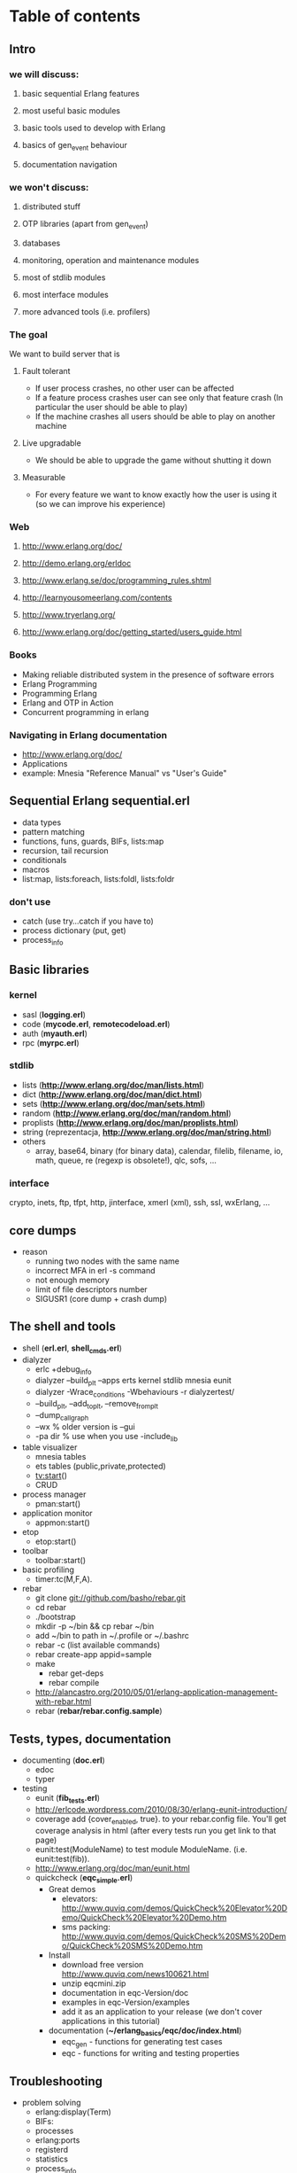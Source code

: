 # -*- org -*-

* Table of contents
** Intro
*** we will discuss:
**** basic sequential Erlang features
**** most useful basic modules
**** basic tools used to develop with Erlang
**** basics of gen_event behaviour
**** documentation navigation
*** we won't discuss:
**** distributed stuff
**** OTP libraries (apart from gen_event)
**** databases
**** monitoring, operation and maintenance modules
**** most of stdlib modules
**** most interface modules
**** more advanced tools (i.e. profilers)
*** The goal
   We want to build server that is
**** Fault tolerant
     + If user process crashes, no other user can be affected
     + If a feature process crashes user can see only that feature
       crash (In particular the user should be able to play)
     + If the machine crashes all users should be able to play on
       another machine
**** Live upgradable
     + We should be able to upgrade the game without shutting it down
**** Measurable
     + For every feature we want to know exactly how the user is using
       it (so we can improve his experience)
*** Web
**** http://www.erlang.org/doc/
**** http://demo.erlang.org/erldoc
**** http://www.erlang.se/doc/programming_rules.shtml
**** http://learnyousomeerlang.com/contents
**** http://www.tryerlang.org/
**** http://www.erlang.org/doc/getting_started/users_guide.html
*** Books
   - Making reliable distributed system in the presence of software errors
   - Erlang Programming
   - Programming Erlang
   - Erlang and OTP in Action
   - Concurrent programming in erlang
*** Navigating in Erlang documentation
   - http://www.erlang.org/doc/
   - Applications
   - example: Mnesia "Reference Manual" vs "User's Guide"
** Sequential Erlang *sequential.erl*
   - data types
   - pattern matching
   - functions, funs, guards, BIFs, lists:map
   - recursion, tail recursion
   - conditionals
   - macros
   - list:map, lists:foreach, lists:foldl, lists:foldr
*** don't use
   - catch (use try...catch if you have to)
   - process dictionary (put, get)
   - process_info
** Basic libraries
*** kernel
   - sasl (*logging.erl*)
   - code (*mycode.erl*, *remotecodeload.erl*)
   - auth (*myauth.erl*)
   - rpc (*myrpc.erl*)
*** stdlib
   - lists (*http://www.erlang.org/doc/man/lists.html*)
   - dict (*http://www.erlang.org/doc/man/dict.html*)
   - sets (*http://www.erlang.org/doc/man/sets.html*)
   - random (*http://www.erlang.org/doc/man/random.html*)
   - proplists (*http://www.erlang.org/doc/man/proplists.html*)
   - string (reprezentacja, *http://www.erlang.org/doc/man/string.html*)
   - others
     + array, base64, binary (for binary data), calendar, filelib,
       filename, io, math, queue, re (regexp is obsolete!), qlc, sofs, ...
*** interface
    crypto, inets, ftp, tfpt, http, jinterface, xmerl (xml), ssh, ssl, wxErlang, ...
** core dumps
   - reason
     + running two nodes with the same name
     + incorrect MFA in erl -s command
     + not enough memory
     + limit of file descriptors number
     + SIGUSR1 (core dump + crash dump)
** The shell and tools
   - shell (*erl.erl*, *shell_cmds.erl*)
   - dialyzer
      + erlc +debug_info
      + dialyzer --build_plt --apps erts kernel stdlib mnesia eunit
      + dialyzer -Wrace_conditions -Wbehaviours -r dialyzertest/
      + --build_plt, --add_to_plt, --remove_from_plt
      + --dump_call_graph
      + --wx % older version is --gui
      + -pa dir % use when you use -include_lib
   - table visualizer
      + mnesia tables
      + ets tables (public,private,protected)
      + tv:start()
      + CRUD
   - process manager
      + pman:start()
   - application monitor
      + appmon:start()
   - etop
      + etop:start()
   - toolbar
      + toolbar:start()
   - basic profiling
      + timer:tc(M,F,A).
   - rebar
      + git clone git://github.com/basho/rebar.git
      + cd rebar
      + ./bootstrap
      + mkdir -p ~/bin && cp rebar ~/bin
      + add ~/bin to path in ~/.profile or ~/.bashrc
      + rebar -c (list available commands)
      + rebar create-app appid=sample
      + make
         - rebar get-deps
         - rebar compile
      + http://alancastro.org/2010/05/01/erlang-application-management-with-rebar.html
      + rebar (*rebar/rebar.config.sample*)
** Tests, types, documentation
   - documenting (*doc.erl*)
      + edoc
      + typer
   - testing
      + eunit (*fib_tests.erl*)
      + http://erlcode.wordpress.com/2010/08/30/erlang-eunit-introduction/
      + coverage add {cover_enabled, true}. to your rebar.config
        file. You'll get coverage analysis in html (after every tests
        run you get link to that page)
      + eunit:test(ModuleName) to test module ModuleName. (i.e. eunit:test(fib)).
      + http://www.erlang.org/doc/man/eunit.html
      + quickcheck (*eqc_simple.erl*)
        - Great demos
          + elevators: http://www.quviq.com/demos/QuickCheck%20Elevator%20Demo/QuickCheck%20Elevator%20Demo.htm
          + sms packing: http://www.quviq.com/demos/QuickCheck%20SMS%20Demo/QuickCheck%20SMS%20Demo.htm
        - Install
          + download free version http://www.quviq.com/news100621.html
          + unzip eqcmini.zip
          + documentation in eqc-Version/doc
          + examples in eqc-Version/examples
          + add it as an application to your release (we don't cover applications in this tutorial)
        - documentation (*~/erlang_basics/eqc/doc/index.html*)
          - eqc_gen - functions for generating test cases
          - eqc - functions for writing and testing properties
** Troubleshooting
   - problem solving
      + erlang:display(Term)
      + BIFs:
	- processes
	- erlang:ports
	- registerd
	- statistics
	- process_info
        - port_info
        - erlang:info
        - erlang:db_all_tables
	- erlang:db_info
      + debugger
      + dbg
      + seq_trace
      + sys
** Event handlers (own_event_handler.erl)
** The rules
   - use STDLIB if you can (i.e. lists module)
   - isolate "tricky" or "dirty" code into separate modules
   - don't make assumptions about what the caller will do with the
     results of the function (i.e. bad args!)
   - don't use clipboard inheritance
   - don't optimize code
   - try to eliminate side effects
   - make code as deterministic as possible
   - don't program defensively (example with case)
   - separate error handling and normal case code
   - tag messages and returned values
   - write tail recursive functions if possible
   - 15-20 LOC functions
   - < 400 LOC modules
   - < 80 characters lines
   - ThisIsVariableName, this_is_function_or_atom_name
   - {12, 23, 45} (not {12,23,45} or { 12, 23, 45 })
   - Don't put your name in the code
   - Document all the errors (and warnings)
   - Don't comment out old code - remove it
   - Don't introduce trailing whitespaces!
   - Commit logical changes and whitespace changes separately
   - more at http://www.erlang.se/doc/programming_rules.shtml

